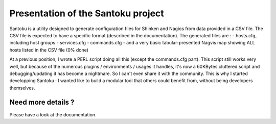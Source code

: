 ===================================
Presentation of the Santoku project
===================================

Santoku is a utility designed to generate configuration files for Shinken and Nagios from data provided in a CSV file. The CSV file is expected to have a specific format (described in the documentation).
The generated files are :
- hosts.cfg, including host groups
- services.cfg
- commands.cfg
- and a very basic tabular-presented Nagvis map showing ALL hosts listed in the CSV file (0% done)

At a previous position, I wrote a PERL script doing all this (except the commands.cfg part). This script still works very well, but because of the numerous plugins / environments / usages it handles, it's now a 60KBytes cluttered script and debugging/updating it has become a nightmare. So I can't even share it with the community.
This is why I started developping Santoku : I wanted like to build a modular tool that others could benefit from, without being developers themselves.


Need more details ?
=========================

Please have a look at the documentation.
